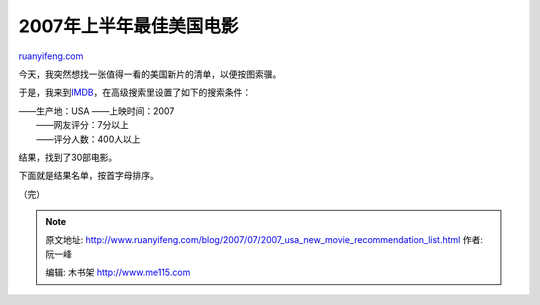 .. _200707_2007_usa_new_movie_recommendation_list:

2007年上半年最佳美国电影
===========================================

`ruanyifeng.com <http://www.ruanyifeng.com/blog/2007/07/2007_usa_new_movie_recommendation_list.html>`__

今天，我突然想找一张值得一看的美国新片的清单，以便按图索骥。

于是，我来到\ `IMDB <http://www.imdb.com/>`__\ ，在高级搜索里设置了如下的搜索条件：

| ——生产地：USA ——上映时间：2007
|  ——网友评分：7分以上
|  ——评分人数：400人以上

结果，找到了30部电影。

下面就是结果名单，按首字母排序。

（完）

.. note::
    原文地址: http://www.ruanyifeng.com/blog/2007/07/2007_usa_new_movie_recommendation_list.html 
    作者: 阮一峰 

    编辑: 木书架 http://www.me115.com